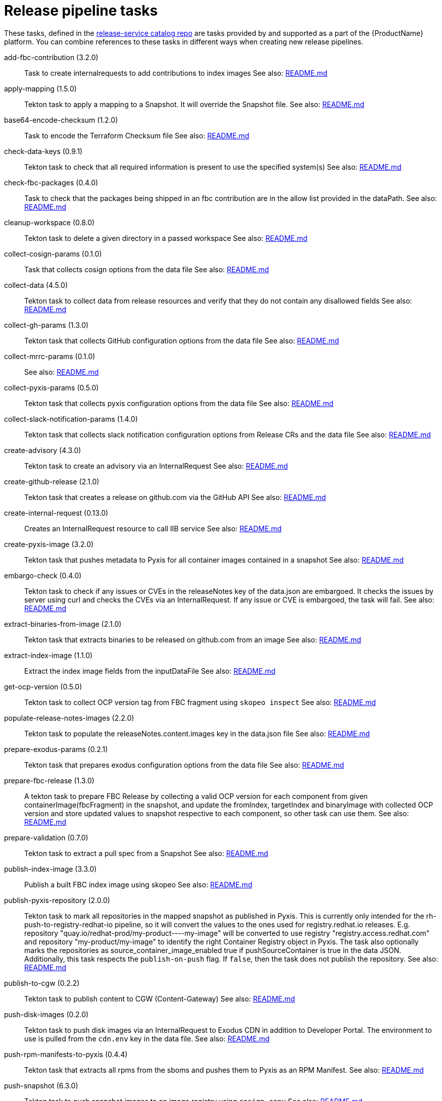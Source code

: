 = Release pipeline tasks

These tasks, defined in the https://github.com/konflux-ci/release-service-catalog[release-service catalog repo] are tasks provided by and supported as a part of the {ProductName} platform.
You can combine references to these tasks in different ways when creating new release pipelines.


[[add-fbc-contribution]]add-fbc-contribution (3.2.0):: Task to create internalrequests to add contributions to index images See also: https://github.com/konflux-ci/release-service-catalog/tree/production/tasks/add-fbc-contribution/README.md[README.md]

[[apply-mapping]]apply-mapping (1.5.0):: Tekton task to apply a mapping to a Snapshot. It will override the Snapshot file. See also: https://github.com/konflux-ci/release-service-catalog/tree/production/tasks/apply-mapping/README.md[README.md]

[[base64-encode-checksum]]base64-encode-checksum (1.2.0):: Task to encode the Terraform Checksum file See also: https://github.com/konflux-ci/release-service-catalog/tree/production/tasks/base64-encode-checksum/README.md[README.md]

[[check-data-keys]]check-data-keys (0.9.1):: Tekton task to check that all required information is present to use the specified system(s) See also: https://github.com/konflux-ci/release-service-catalog/tree/production/tasks/check-data-keys/README.md[README.md]

[[check-fbc-packages]]check-fbc-packages (0.4.0):: Task to check that the packages being shipped in an fbc contribution are in the allow list provided in the dataPath. See also: https://github.com/konflux-ci/release-service-catalog/tree/production/tasks/check-fbc-packages/README.md[README.md]

[[cleanup-workspace]]cleanup-workspace (0.8.0):: Tekton task to delete a given directory in a passed workspace See also: https://github.com/konflux-ci/release-service-catalog/tree/production/tasks/cleanup-workspace/README.md[README.md]

[[collect-cosign-params]]collect-cosign-params (0.1.0):: Task that collects cosign options from the data file See also: https://github.com/konflux-ci/release-service-catalog/tree/production/tasks/collect-cosign-params/README.md[README.md]

[[collect-data]]collect-data (4.5.0):: Tekton task to collect data from release resources and verify that they do not contain any disallowed fields See also: https://github.com/konflux-ci/release-service-catalog/tree/production/tasks/collect-data/README.md[README.md]

[[collect-gh-params]]collect-gh-params (1.3.0):: Tekton task that collects GitHub configuration options from the data file See also: https://github.com/konflux-ci/release-service-catalog/tree/production/tasks/collect-gh-params/README.md[README.md]

[[collect-mrrc-params]]collect-mrrc-params (0.1.0)::  See also: https://github.com/konflux-ci/release-service-catalog/tree/production/tasks/collect-mrrc-params/README.md[README.md]

[[collect-pyxis-params]]collect-pyxis-params (0.5.0):: Tekton task that collects pyxis configuration options from the data file See also: https://github.com/konflux-ci/release-service-catalog/tree/production/tasks/collect-pyxis-params/README.md[README.md]

[[collect-slack-notification-params]]collect-slack-notification-params (1.4.0):: Tekton task that collects slack notification configuration options from Release CRs and the data file See also: https://github.com/konflux-ci/release-service-catalog/tree/production/tasks/collect-slack-notification-params/README.md[README.md]

[[create-advisory]]create-advisory (4.3.0):: Tekton task to create an advisory via an InternalRequest See also: https://github.com/konflux-ci/release-service-catalog/tree/production/tasks/create-advisory/README.md[README.md]

[[create-github-release]]create-github-release (2.1.0):: Tekton task that creates a release on github.com via the GitHub API See also: https://github.com/konflux-ci/release-service-catalog/tree/production/tasks/create-github-release/README.md[README.md]

[[create-internal-request]]create-internal-request (0.13.0):: Creates an InternalRequest resource to call IIB service See also: https://github.com/konflux-ci/release-service-catalog/tree/production/tasks/create-internal-request/README.md[README.md]

[[create-pyxis-image]]create-pyxis-image (3.2.0):: Tekton task that pushes metadata to Pyxis for all container images contained in a snapshot See also: https://github.com/konflux-ci/release-service-catalog/tree/production/tasks/create-pyxis-image/README.md[README.md]

[[embargo-check]]embargo-check (0.4.0):: Tekton task to check if any issues or CVEs in the releaseNotes key of the data.json are embargoed. It checks the issues by server using curl and checks the CVEs via an InternalRequest. If any issue or CVE is embargoed, the task will fail. See also: https://github.com/konflux-ci/release-service-catalog/tree/production/tasks/embargo-check/README.md[README.md]

[[extract-binaries-from-image]]extract-binaries-from-image (2.1.0):: Tekton task that extracts binaries to be released on github.com from an image See also: https://github.com/konflux-ci/release-service-catalog/tree/production/tasks/extract-binaries-from-image/README.md[README.md]

[[extract-index-image]]extract-index-image (1.1.0):: Extract the index image fields from the inputDataFile See also: https://github.com/konflux-ci/release-service-catalog/tree/production/tasks/extract-index-image/README.md[README.md]

[[get-ocp-version]]get-ocp-version (0.5.0):: Tekton task to collect OCP version tag from FBC fragment using `skopeo inspect` See also: https://github.com/konflux-ci/release-service-catalog/tree/production/tasks/get-ocp-version/README.md[README.md]

[[populate-release-notes-images]]populate-release-notes-images (2.2.0):: Tekton task to populate the releaseNotes.content.images key in the data.json file See also: https://github.com/konflux-ci/release-service-catalog/tree/production/tasks/populate-release-notes-images/README.md[README.md]

[[prepare-exodus-params]]prepare-exodus-params (0.2.1):: Tekton task that prepares exodus configuration options from the data file See also: https://github.com/konflux-ci/release-service-catalog/tree/production/tasks/prepare-exodus-params/README.md[README.md]

[[prepare-fbc-release]]prepare-fbc-release (1.3.0):: A tekton task to prepare FBC Release by collecting a valid OCP version for each component from given containerImage(fbcFragment) in the snapshot, and update the fromIndex, targetIndex and binaryImage with collected OCP version and store updated values to snapshot respective to each component, so other task can use them. See also: https://github.com/konflux-ci/release-service-catalog/tree/production/tasks/prepare-fbc-release/README.md[README.md]

[[prepare-validation]]prepare-validation (0.7.0):: Tekton task to extract a pull spec from a Snapshot See also: https://github.com/konflux-ci/release-service-catalog/tree/production/tasks/prepare-validation/README.md[README.md]

[[publish-index-image]]publish-index-image (3.3.0):: Publish a built FBC index image using skopeo See also: https://github.com/konflux-ci/release-service-catalog/tree/production/tasks/publish-index-image/README.md[README.md]

[[publish-pyxis-repository]]publish-pyxis-repository (2.0.0):: Tekton task to mark all repositories in the mapped snapshot as published in Pyxis. This is currently only intended for the rh-push-to-registry-redhat-io pipeline, so it will convert the values to the ones used for registry.redhat.io releases. E.g. repository "quay.io/redhat-prod/my-product----my-image" will be converted to use registry "registry.access.redhat.com" and repository "my-product/my-image" to identify the right Container Registry object in Pyxis. The task also optionally marks the repositories as source_container_image_enabled true if pushSourceContainer is true in the data JSON. Additionally, this task respects the `publish-on-push` flag. If `false`, then the task does not publish the repository. See also: https://github.com/konflux-ci/release-service-catalog/tree/production/tasks/publish-pyxis-repository/README.md[README.md]

[[publish-to-cgw]]publish-to-cgw (0.2.2):: Tekton task to publish content to CGW (Content-Gateway) See also: https://github.com/konflux-ci/release-service-catalog/tree/production/tasks/publish-to-cgw/README.md[README.md]

[[push-disk-images]]push-disk-images (0.2.0):: Tekton task to push disk images via an InternalRequest to Exodus CDN in addition to Developer Portal. The environment to use is pulled from the `cdn.env` key in the data file. See also: https://github.com/konflux-ci/release-service-catalog/tree/production/tasks/push-disk-images/README.md[README.md]

[[push-rpm-manifests-to-pyxis]]push-rpm-manifests-to-pyxis (0.4.4):: Tekton task that extracts all rpms from the sboms and pushes them to Pyxis as an RPM Manifest. See also: https://github.com/konflux-ci/release-service-catalog/tree/production/tasks/push-rpm-manifests-to-pyxis/README.md[README.md]

[[push-snapshot]]push-snapshot (6.3.0):: Tekton task to push snapshot images to an image registry using `cosign copy` See also: https://github.com/konflux-ci/release-service-catalog/tree/production/tasks/push-snapshot/README.md[README.md]

[[push-to-cdn]]push-to-cdn (0.2.1):: Tekton task to push content to Red Hat's CDN using exodus-rsync See also: https://github.com/konflux-ci/release-service-catalog/tree/production/tasks/push-to-cdn/README.md[README.md]

[[rh-sign-image]]rh-sign-image (3.4.0):: Task to create internalrequests to sign snapshot components See also: https://github.com/konflux-ci/release-service-catalog/tree/production/tasks/rh-sign-image/README.md[README.md]

[[rh-sign-image-cosign]]rh-sign-image-cosign (0.2.0):: Task to sign container images in snapshot by cosign See also: https://github.com/konflux-ci/release-service-catalog/tree/production/tasks/rh-sign-image-cosign/README.md[README.md]

[[run-file-updates]]run-file-updates (1.3.0):: Tekton task to run file updates See also: https://github.com/konflux-ci/release-service-catalog/tree/production/tasks/run-file-updates/README.md[README.md]

[[send-slack-notification]]send-slack-notification (1.3.0):: Sends message to Slack using postMessage API See also: https://github.com/konflux-ci/release-service-catalog/tree/production/tasks/send-slack-notification/README.md[README.md]

[[sign-base64-blob]]sign-base64-blob (2.3.0):: Task to create an internalrequest to sign a base64 encoded blob. See also: https://github.com/konflux-ci/release-service-catalog/tree/production/tasks/sign-base64-blob/README.md[README.md]

[[sign-index-image]]sign-index-image (3.3.0):: Task to create an internalrequest to sign a FBC Index Image. See also: https://github.com/konflux-ci/release-service-catalog/tree/production/tasks/sign-index-image/README.md[README.md]

[[slack-webhook-notification]]slack-webhook-notification (0.7.0):: Sends message to slack using incoming webhook See also: https://github.com/konflux-ci/release-service-catalog/tree/production/tasks/slack-webhook-notification/README.md[README.md]

[[update-cr-status]]update-cr-status (0.3.0):: A tekton task that updates the passed CR status with the contents stored in the resultsFile. See also: https://github.com/konflux-ci/release-service-catalog/tree/production/tasks/update-cr-status/README.md[README.md]

[[update-infra-deployments]]update-infra-deployments (1.2.0):: This task clones a GitHub repository specified in the 'targetGHRepo' key of the input data file. See also: https://github.com/konflux-ci/release-service-catalog/tree/production/tasks/update-infra-deployments/README.md[README.md]

[[update-ocp-tag]]update-ocp-tag (1.4.0):: Tekton task to update pull-spec tag with valid OCP version from get-ocp-version task. See also: https://github.com/konflux-ci/release-service-catalog/tree/production/tasks/update-ocp-tag/README.md[README.md]

[[validate-single-component]]validate-single-component (0.5.0):: Tekton task validates that the snapshot only contains a  single component. The task will fail otherwise. See also: https://github.com/konflux-ci/release-service-catalog/tree/production/tasks/validate-single-component/README.md[README.md]

[[verify-access-to-resources]]verify-access-to-resources (0.2.0):: Tekton task to verify access to required resources & check if internal requests can be created. See also: https://github.com/konflux-ci/release-service-catalog/tree/production/tasks/verify-access-to-resources/README.md[README.md]
